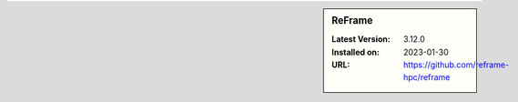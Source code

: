 .. sidebar:: ReFrame

   :Latest Version: 3.12.0
   :Installed on: 2023-01-30
   :URL: https://github.com/reframe-hpc/reframe
